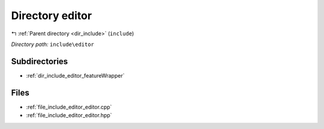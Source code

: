 .. _dir_include_editor:


Directory editor
================


|exhale_lsh| :ref:`Parent directory <dir_include>` (``include``)

.. |exhale_lsh| unicode:: U+021B0 .. UPWARDS ARROW WITH TIP LEFTWARDS


*Directory path:* ``include\editor``

Subdirectories
--------------

- :ref:`dir_include_editor_featureWrapper`


Files
-----

- :ref:`file_include_editor_editor.cpp`
- :ref:`file_include_editor_editor.hpp`


